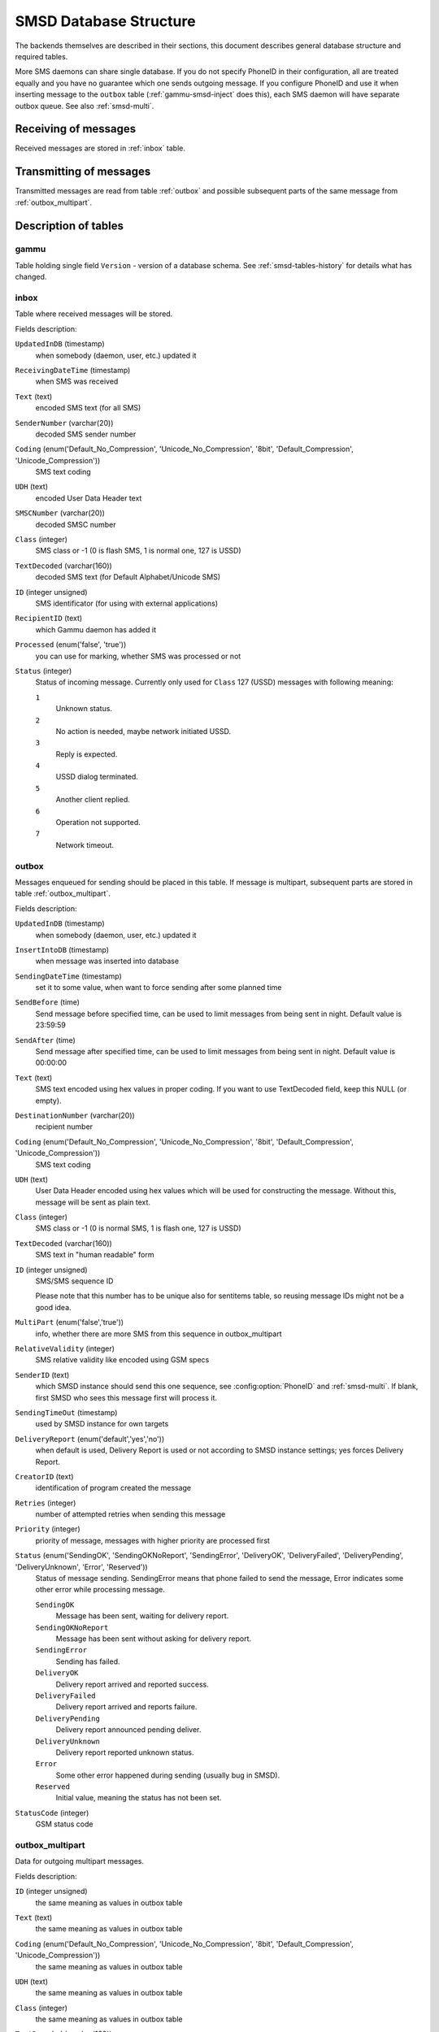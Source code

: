 .. _gammu-smsd-tables:

SMSD Database Structure
=======================

The backends themselves are described in their sections, this document
describes general database structure and required tables.

More SMS daemons can share single database. If you do not specify PhoneID in
their configuration, all are treated equally and you have no guarantee which
one sends outgoing message. If you configure PhoneID and use it when inserting
message to the ``outbox`` table (:ref:`gammu-smsd-inject` does this), each SMS
daemon will have separate outbox queue. See also :ref:`smsd-multi`.

Receiving of messages
---------------------

Received messages are stored in :ref:`inbox` table.

Transmitting of messages
------------------------

Transmitted messages are read from table :ref:`outbox` and possible subsequent parts
of the same message from :ref:`outbox_multipart`.

Description of tables
---------------------

.. _gammu-table:

gammu
+++++

Table holding single field ``Version`` - version of a database schema. See
:ref:`smsd-tables-history` for details what has changed.

.. _inbox:

inbox
+++++

Table where received messages will be stored.

Fields description:

``UpdatedInDB`` (timestamp)
    when somebody (daemon, user, etc.) updated it

``ReceivingDateTime`` (timestamp)
    when SMS was received

``Text`` (text)
    encoded SMS text (for all SMS)

``SenderNumber`` (varchar(20))
    decoded SMS sender number

``Coding`` (enum('Default_No_Compression', 'Unicode_No_Compression', '8bit', 'Default_Compression', 'Unicode_Compression'))
    SMS text coding

``UDH`` (text)
    encoded User Data Header text

``SMSCNumber`` (varchar(20))
    decoded SMSC number

``Class`` (integer)
    SMS class or \-1 (0 is flash SMS, 1 is normal one, 127 is USSD)

``TextDecoded`` (varchar(160))
    decoded SMS text (for Default Alphabet/Unicode SMS)

``ID`` (integer unsigned)
    SMS identificator (for using with external applications)

``RecipientID`` (text)
    which Gammu daemon has added it

``Processed`` (enum('false', 'true'))
    you can use for marking, whether SMS was processed or not

``Status`` (integer)
    Status of incoming message. Currently only used for
    ``Class`` 127 (USSD) messages with following meaning:

    ``1``
        Unknown status.
    ``2``
        No action is needed, maybe network initiated USSD.
    ``3``
        Reply is expected.
    ``4``
        USSD dialog terminated.
    ``5``
        Another client replied.
    ``6``
        Operation not supported.
    ``7``
        Network timeout.

    .. versionadded:: 1.38.5

.. _outbox:

outbox
++++++

Messages enqueued for sending should be placed in this table. If message
is multipart, subsequent parts are stored in table :ref:`outbox_multipart`.

Fields description:

``UpdatedInDB`` (timestamp)
    when somebody (daemon, user, etc.) updated it

``InsertIntoDB`` (timestamp)
    when message was inserted into database

``SendingDateTime`` (timestamp)
    set it to some value, when want to force sending after some planned time

``SendBefore`` (time)
    Send message before specified time, can be used to limit messages from
    being sent in night. Default value is 23:59:59

    .. versionadded:: 1.29.90

``SendAfter`` (time)
    Send message after specified time, can be used to limit messages from
    being sent in night. Default value is 00:00:00

    .. versionadded:: 1.29.90

``Text`` (text)
    SMS text encoded using hex values in proper coding. If you want to use
    TextDecoded field, keep this NULL (or empty).

``DestinationNumber`` (varchar(20))
    recipient number

``Coding`` (enum('Default_No_Compression', 'Unicode_No_Compression', '8bit', 'Default_Compression', 'Unicode_Compression'))
    SMS text coding

``UDH`` (text)
    User Data Header encoded using hex values which will be used for constructing
    the message. Without this, message will be sent as plain text.

``Class`` (integer)
    SMS class or \-1 (0 is normal SMS, 1 is flash one, 127 is USSD)

``TextDecoded`` (varchar(160))
    SMS text in "human readable" form

``ID`` (integer unsigned)
    SMS/SMS sequence ID

    Please note that this number has to be unique also for sentitems table, so
    reusing message IDs might not be a good idea.

``MultiPart`` (enum('false','true'))
    info, whether there are more SMS from this sequence in outbox_multipart

``RelativeValidity`` (integer)
    SMS relative validity like encoded using GSM specs

``SenderID`` (text)
    which SMSD instance should send this one sequence, see
    :config:option:`PhoneID` and :ref:`smsd-multi`. If blank, first SMSD who
    sees this message first will process it.

``SendingTimeOut`` (timestamp)
    used by SMSD instance for own targets

``DeliveryReport`` (enum('default','yes','no'))
    when default is used, Delivery Report is used or not according to SMSD instance settings; yes forces Delivery Report.

``CreatorID`` (text)
    identification of program created the message

``Retries`` (integer)
    number of attempted retries when sending this message

``Priority`` (integer)
    priority of message, messages with higher priority are processed first

``Status`` (enum('SendingOK', 'SendingOKNoReport', 'SendingError', 'DeliveryOK', 'DeliveryFailed', 'DeliveryPending', 'DeliveryUnknown', 'Error', 'Reserved'))
    Status of message sending. SendingError means that phone failed to send the
    message, Error indicates some other error while processing message.

    ``SendingOK``
        Message has been sent, waiting for delivery report.
    ``SendingOKNoReport``
        Message has been sent without asking for delivery report.
    ``SendingError``
        Sending has failed.
    ``DeliveryOK``
        Delivery report arrived and reported success.
    ``DeliveryFailed``
        Delivery report arrived and reports failure.
    ``DeliveryPending``
        Delivery report announced pending deliver.
    ``DeliveryUnknown``
        Delivery report reported unknown status.
    ``Error``
        Some other error happened during sending (usually bug in SMSD).
    ``Reserved``
        Initial value, meaning the status has not been set.

    .. versionadded:: 1.38.5

``StatusCode`` (integer)
    GSM status code

    .. versionadded:: 1.38.5

.. _outbox_multipart:

outbox_multipart
++++++++++++++++

Data for outgoing multipart messages.

Fields description:

``ID`` (integer unsigned)
    the same meaning as values in outbox table
``Text`` (text)
    the same meaning as values in outbox table
``Coding`` (enum('Default_No_Compression', 'Unicode_No_Compression', '8bit', 'Default_Compression', 'Unicode_Compression'))
    the same meaning as values in outbox table
``UDH`` (text)
    the same meaning as values in outbox table
``Class`` (integer)
    the same meaning as values in outbox table
``TextDecoded`` (varchar(160))
    the same meaning as values in outbox table
``ID`` (integer unsigned)
    the same meaning as values in outbox table

``SequencePosition`` (integer)
    info, what is SMS number in SMS sequence (start at 2, first part is in :ref:`outbox`
    table).

``Status`` (enum('SendingOK', 'SendingOKNoReport', 'SendingError', 'DeliveryOK', 'DeliveryFailed', 'DeliveryPending', 'DeliveryUnknown', 'Error', 'Reserved'))
    Status of message sending. SendingError means that phone failed to send the
    message, Error indicates some other error while processing message.

    ``SendingOK``
        Message has been sent, waiting for delivery report.
    ``SendingOKNoReport``
        Message has been sent without asking for delivery report.
    ``SendingError``
        Sending has failed.
    ``DeliveryOK``
        Delivery report arrived and reported success.
    ``DeliveryFailed``
        Delivery report arrived and reports failure.
    ``DeliveryPending``
        Delivery report announced pending deliver.
    ``DeliveryUnknown``
        Delivery report reported unknown status.
    ``Error``
        Some other error happened during sending (usually bug in SMSD).
    ``Reserved``
        Initial value, meaning the status has not been set.

    .. versionadded:: 1.38.5

``StatusCode`` (integer)
    GSM status code

    .. versionadded:: 1.38.5

.. _phones:

phones
++++++

Information about connected phones. This table is periodically refreshed and
you can get information such as battery or signal level from here.

Fields description:

``ID`` (text)
    PhoneID value

``UpdatedInDB`` (timestamp)
    when this record has been updated

``InsertIntoDB`` (timestamp)
    when this record has been created (when phone has been connected)

``TimeOut`` (timestamp)
    when this record expires

``Send`` (boolean)
    indicates whether SMSD is sending messages, depends on configuration directive :config:option:`Send`

``Receive`` (boolean)
    indicates whether SMSD is receiving messages, depends on configuration directive :config:option:`Receive`

``IMEI`` (text)
    IMEI of phone

``IMSI`` (text)
    SIM IMSI

``Client`` (text)
    client name, usually string Gammu with version

``Battery`` (integer)
    battery level in percent (or \-1 if unknown)

``Signal`` (integer)
    signal level in percent (or \-1 if unknown)

``Sent`` (integer)
    Number of sent SMS messages (SMSD does not reset this counter, so it might
    overflow).

``Received`` (integer)
    Number of received SMS messages (SMSD does not reset this counter, so it might
    overflow).

.. _sentitems:

sentitems
+++++++++

Log of sent messages (and unsent ones with error code). Also if delivery
reports are enabled, message state is updated after receiving delivery report.

Fields description:

``UpdatedInDB`` (timestamp)
    when somebody (daemon, user, etc.) updated it

``InsertIntoDB`` (timestamp)
    when message was inserted into database

``SendingDateTime`` (timestamp)
    when message has been sent

``DeliveryDateTime`` (timestamp)
    Time of receiving delivery report (if it has been enabled).

``Status`` (enum('SendingOK', 'SendingOKNoReport', 'SendingError', 'DeliveryOK', 'DeliveryFailed', 'DeliveryPending', 'DeliveryUnknown', 'Error'))
    Status of message sending. SendingError means that phone failed to send the
    message, Error indicates some other error while processing message.

    ``SendingOK``
        Message has been sent, waiting for delivery report.
    ``SendingOKNoReport``
        Message has been sent without asking for delivery report.
    ``SendingError``
        Sending has failed.
    ``DeliveryOK``
        Delivery report arrived and reported success.
    ``DeliveryFailed``
        Delivery report arrived and reports failure.
    ``DeliveryPending``
        Delivery report announced pending deliver.
    ``DeliveryUnknown``
        Delivery report reported unknown status.
    ``Error``
        Some other error happened during sending (usually bug in SMSD).

``StatusError`` (integer)
    Status of delivery from delivery report message, codes are defined in GSM
    specification 03.40 section 9.2.3.15 (TP-Status).

``Text`` (text)
    SMS text encoded using hex values

``DestinationNumber`` (varchar(20))
    decoded destination number for SMS

``Coding`` (enum('Default_No_Compression', 'Unicode_No_Compression', '8bit', 'Default_Compression', 'Unicode_Compression'))
    SMS text coding

``UDH`` (text)
    User Data Header encoded using hex values

``SMSCNumber`` (varchar(20))
    decoded number of SMSC, which sent SMS

``Class`` (integer)
    SMS class or \-1 (0 is normal SMS, 1 is flash one, 127 is USSD)

``TextDecoded`` (varchar(160))
    SMS text in "human readable" form

``ID`` (integer unsigned)
    SMS ID

``SenderID`` (text)
    which SMSD instance sent this one sequence, see :config:option:`PhoneID`

``SequencePosition`` (integer)
    SMS number in SMS sequence

``TPMR`` (integer)
    Message Reference like in GSM specs

``RelativeValidity`` (integer)
    SMS relative validity like encoded using GSM specs

``CreatorID`` (text)
    copied from CreatorID from outbox table

``StatusCode`` (integer)
    GSM status code

    .. versionadded:: 1.38.5


.. _smsd-tables-history:

History of database structure
-----------------------------

.. note::

    Testing versions (see :ref:`versioning`) do not have to keep same table
    structure as final releases. Below mentioned versions are for
    informational purposes only, you should always use stable versions in
    production environment.

History of schema versions:

17

    * Added ``Status`` field to :ref:`outbox` and :ref:`outbox_multipart`.
    * Added ``StatusCode`` field to :ref:`sentitems`, :ref:`outbox` and :ref:`outbox_multipart`.
    * Added ``Status`` field to :ref:`inbox`.

   .. versionchanged:: 1.38.5

16

    * Removed unused ``daemons``, ``pbk`` and ``pbk_groups`` tables.
    * Added primary key to the ``gammu`` table.
    * Added ``Priority`` field to the :ref:`outbox`.
    * Added ``IMSI`` field to the :ref:`phones`.

    .. versionchanged:: 1.37.90

15

    Added ``Retries`` field to the :ref:`outbox`.

    .. versionchanged:: 1.36.7

14

    Added ``NetCode`` and ``NetName`` fields.

    .. versionchanged:: 1.34.0

13
    Added ``SendBefore`` and ``SendAfter`` fields.

    .. versionchanged:: 1.29.90

    Also PostgreSQL fields are now case sensitive (same as other backends).

    .. versionchanged:: 1.29.93
12
    the changes only affect MySQL structure changing default values for
    timestamps from ``0000-00-00 00:00:00`` to ``CURRENT_TIMESTAMP()`` by
    using triggers, to update to this version, just execute triggers
    definition at the end of SQL file.

    .. versionchanged:: 1.28.94
11
    all fields for storing message text are no longer limited to 160 chars,
    but are arbitrary length text fields.

    .. versionchanged:: 1.25.92
10
    ``DeliveryDateTime`` is now NULL when message is not delivered, added several
    indexes

    .. versionchanged:: 1.22.95
9
    added sent/received counters to phones table

    .. versionchanged:: 1.22.93
8
    Signal and battery state are now stored in database.

    .. versionchanged:: 1.20.94
7
    Added ``CreatorID`` to several tables.

    .. versionchanged:: 1.07.00
6
    Many fields in outbox can now be NULL.

    .. versionchanged:: 1.06.00
5
    Introduced daemons table and various other changes.

    .. versionchanged:: 1.03.00
3
    Introduced phones table and various other changes.

    .. versionchanged:: 0.98.0


Examples
--------

Creating tables
+++++++++++++++

SQL scripts to create all needed tables for most databases are included in
Gammu documentation (docs/sql). As well as some PHP scripts interacting with
the database.

For example to create SQLite tables, issue following command:

.. code-block:: sh

    sqlite3 smsd.db < docs/sql/sqlite.sql

Injecting a message using SQL
+++++++++++++++++++++++++++++

To send a message, you can either use :ref:`gammu-smsd-inject`, which does all the
magic for you, or you can insert the message manually. The simplest example is
short text message:

.. code-block:: sql

    INSERT INTO outbox (
        DestinationNumber,
        TextDecoded,
        CreatorID,
        Coding
    ) VALUES (
        '800123465',
        'This is a SQL test message',
        'Program',
        'Default_No_Compression'
    );

Please note usage of ``TextDecoded`` field, for ``Text`` field, you would have
to hex encode the unicode text:

.. code-block:: sql

    INSERT INTO outbox (
        DestinationNumber,
        Text,
        CreatorID,
        Coding
    ) VALUES (
        '800123465',
        '005400680069007300200069007300200061002000530051004c002000740065007300740020006d006500730073006100670065',
        'Program',
        'Default_No_Compression'
    );

Injecting long message using SQL
++++++++++++++++++++++++++++++++

Inserting multipart messages is a bit more tricky, you need to construct also
UDH header and store it hexadecimally written into UDH field. Unless you have a
good reason to do this manually, use :ref:`gammu-smsd-inject`, C library
(:c:func:`SMSD_InjectSMS`) or Python library
(:meth:`gammu.smsd.SMSD.InjectSMS`).

For long text message, the UDH starts with ``050003`` followed by byte as a
message reference (you can put any hex value there, but it should be **different
for each message**, ``D3`` in following example), byte for number of messages
(``02`` in example, it should be unique for each message you send to same phone
number) and byte for number of current message (``01`` for first message,
``02`` for second, etc.).

In most cases, the mutltipart message has to be class 1.

For example long text message of two parts could look like following:

.. code-block:: sql

    INSERT INTO outbox (
        CreatorID,
        MultiPart,
        DestinationNumber,
        UDH,
        TextDecoded,
        Coding,
        Class
    ) VALUES (
        'Gammu 1.23.91',
        'true',
        '123465',
        '050003D30201',
        'Mqukqirip ya konej eqniu rejropocejor hugiygydewl tfej nrupxujob xuemymiyliralj. Te tvyjuh qaxumur ibewfoiws zuucoz tdygu gelum L ejqigqesykl kya jdytbez',
        'Default_No_Compression',
        1
    )

    INSERT INTO outbox_multipart (
        SequencePosition,
        UDH,
        Class,
        TextDecoded,
        ID,
        Coding,
        Class
    ) VALUES (
        2,
        '050003D30202',
        'u xewz qisubevumxyzk ufuylehyzc. Nse xobq dfolizygqysj t bvowsyhyhyemim ovutpapeaempye giuuwbib.',
        <ID_OF_INSERTED_RECORD_IN_OUBOX_TABLE>,
        'Default_No_Compression',
        1
    )

.. note::

    Adding UDH means that you have less space for text, in above example you
    can use only 153 characters in single message.
